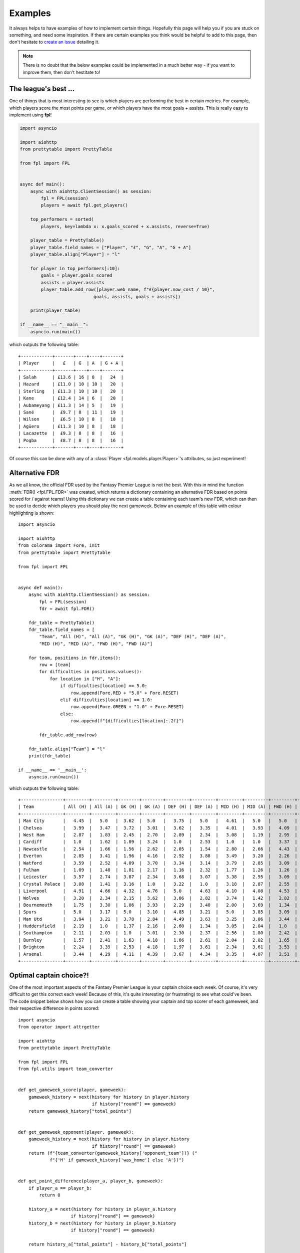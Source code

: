 .. _examples:

Examples
========

.. module:: fpl

It always helps to have examples of how to implement certain things. Hopefully
this page will help you if you are stuck on something, and need some inspiration.
If there are certain examples you think would be helpful to add to this page,
then don't hesitate to `create an issue <https://github.com/amosbastian/fpl/issues>`_
detailing it.

.. note:: There is no doubt that the below examples could be implemented in a
          much better way - if you want to improve them, then don't hestitate to!

The league's best ...
---------------------

One of things that is most interesting to see is which players are performing
the best in certain metrics. For example, which players score the most points
per game, or which players have the most goals + assists. This is really easy
to implement using **fpl**!

.. code-block:: python

   import asyncio

   import aiohttp
   from prettytable import PrettyTable

   from fpl import FPL


   async def main():
       async with aiohttp.ClientSession() as session:
           fpl = FPL(session)
           players = await fpl.get_players()

       top_performers = sorted(
           players, key=lambda x: x.goals_scored + x.assists, reverse=True)

       player_table = PrettyTable()
       player_table.field_names = ["Player", "£", "G", "A", "G + A"]
       player_table.align["Player"] = "l"

       for player in top_performers[:10]:
           goals = player.goals_scored
           assists = player.assists
           player_table.add_row([player.web_name, f"£{player.now_cost / 10}",
                               goals, assists, goals + assists])

       print(player_table)

   if __name__ == "__main__":
       asyncio.run(main())

which outputs the following table::

    +------------+-------+----+----+-------+
    | Player     |   £   | G  | A  | G + A |
    +------------+-------+----+----+-------+
    | Salah      | £13.6 | 16 | 8  |   24  |
    | Hazard     | £11.0 | 10 | 10 |   20  |
    | Sterling   | £11.3 | 10 | 10 |   20  |
    | Kane       | £12.4 | 14 | 6  |   20  |
    | Aubameyang | £11.3 | 14 | 5  |   19  |
    | Sané       |  £9.7 | 8  | 11 |   19  |
    | Wilson     |  £6.5 | 10 | 8  |   18  |
    | Agüero     | £11.3 | 10 | 8  |   18  |
    | Lacazette  |  £9.3 | 8  | 8  |   16  |
    | Pogba      |  £8.7 | 8  | 8  |   16  |
    +------------+-------+----+----+-------+

Of course this can be done with any of a :class:`Player <fpl.models.player.Player>`'s
attributes, so just experiment!


Alternative FDR
---------------

As we all know, the official FDR used by the Fantasy Premier League is not the
best. With this in mind the function :meth:`FDR() <fpl.FPL.FDR>` was created,
which returns a dictionary containing an alternative FDR based on points
scored for / against teams! Using this dictionary we can create a table
containing each team's new FDR, which can then be used to decide which players
you should play the next gameweek. Below an example of this table with colour
highlighting is shown::

    import asyncio

    import aiohttp
    from colorama import Fore, init
    from prettytable import PrettyTable

    from fpl import FPL


    async def main():
        async with aiohttp.ClientSession() as session:
            fpl = FPL(session)
            fdr = await fpl.FDR()

        fdr_table = PrettyTable()
        fdr_table.field_names = [
            "Team", "All (H)", "All (A)", "GK (H)", "GK (A)", "DEF (H)", "DEF (A)",
            "MID (H)", "MID (A)", "FWD (H)", "FWD (A)"]

        for team, positions in fdr.items():
            row = [team]
            for difficulties in positions.values():
                for location in ["H", "A"]:
                    if difficulties[location] == 5.0:
                        row.append(Fore.RED + "5.0" + Fore.RESET)
                    elif difficulties[location] == 1.0:
                        row.append(Fore.GREEN + "1.0" + Fore.RESET)
                    else:
                        row.append(f"{difficulties[location]:.2f}")

            fdr_table.add_row(row)

        fdr_table.align["Team"] = "l"
        print(fdr_table)

    if __name__ == '__main__':
        asyncio.run(main())


which outputs the following table::


    +----------------+---------+---------+--------+--------+---------+---------+---------+---------+---------+---------+
    | Team           | All (H) | All (A) | GK (H) | GK (A) | DEF (H) | DEF (A) | MID (H) | MID (A) | FWD (H) | FWD (A) |
    +----------------+---------+---------+--------+--------+---------+---------+---------+---------+---------+---------+
    | Man City       |   4.45  |   5.0   |  3.62  |  5.0   |   3.75  |   5.0   |   4.61  |   5.0   |   5.0   |   3.94  |
    | Chelsea        |   3.99  |   3.47  |  3.72  |  3.01  |   3.62  |   3.35  |   4.01  |   3.93  |   4.09  |   4.42  |
    | West Ham       |   2.87  |   1.83  |  2.45  |  2.70  |   2.89  |   2.34  |   3.08  |   1.19  |   2.95  |   4.17  |
    | Cardiff        |   1.0   |   1.62  |  1.09  |  3.24  |   1.0   |   2.53  |   1.0   |   1.0   |   3.37  |   2.57  |
    | Newcastle      |   2.54  |   1.66  |  1.56  |  2.62  |   2.05  |   1.54  |   2.80  |   2.66  |   4.43  |   3.22  |
    | Everton        |   2.85  |   3.41  |  1.96  |  4.16  |   2.92  |   3.88  |   3.49  |   3.20  |   2.26  |   2.93  |
    | Watford        |   3.59  |   2.52  |  4.09  |  3.70  |   3.34  |   3.14  |   3.79  |   2.85  |   3.09  |   1.0   |
    | Fulham         |   1.09  |   1.48  |  1.81  |  2.17  |   1.16  |   2.32  |   1.77  |   1.26  |   1.26  |   2.78  |
    | Leicester      |   3.57  |   2.74  |  3.87  |  2.34  |   3.68  |   3.07  |   3.38  |   2.95  |   3.09  |   3.81  |
    | Crystal Palace |   3.08  |   1.41  |  3.16  |  1.0   |   3.22  |   1.0   |   3.18  |   2.87  |   2.55  |   4.37  |
    | Liverpool      |   4.91  |   4.66  |  4.32  |  4.76  |   5.0   |   4.63  |   4.10  |   4.08  |   4.53  |   5.0   |
    | Wolves         |   3.20  |   2.34  |  2.15  |  3.62  |   3.06  |   2.82  |   3.74  |   1.42  |   2.82  |   4.14  |
    | Bournemouth    |   1.75  |   3.30  |  1.86  |  3.93  |   2.29  |   3.40  |   2.00  |   3.69  |   1.34  |   3.23  |
    | Spurs          |   5.0   |   3.17  |  5.0   |  3.10  |   4.85  |   3.21  |   5.0   |   3.85  |   3.09  |   3.40  |
    | Man Utd        |   3.94  |   3.21  |  3.78  |  2.84  |   4.49  |   3.63  |   3.25  |   3.06  |   3.44  |   3.79  |
    | Huddersfield   |   2.19  |   1.0   |  1.37  |  2.16  |   2.60  |   1.34  |   3.05  |   2.04  |   1.0   |   2.08  |
    | Southampton    |   2.11  |   2.03  |  1.0   |  3.01  |   2.30  |   2.37  |   2.56  |   1.80  |   2.42  |   3.70  |
    | Burnley        |   1.57  |   2.41  |  1.63  |  4.18  |   1.86  |   2.61  |   2.04  |   2.02  |   1.65  |   3.71  |
    | Brighton       |   2.24  |   3.39  |  2.53  |  4.18  |   1.97  |   3.61  |   2.34  |   3.61  |   3.53  |   2.96  |
    | Arsenal        |   3.44  |   4.29  |  4.11  |  4.39  |   3.67  |   4.34  |   3.35  |   4.07  |   2.51  |   4.21  |
    +----------------+---------+---------+--------+--------+---------+---------+---------+---------+---------+---------+

Optimal captain choice?!
------------------------

One of the most important aspects of the Fantasy Premier League is your captain
choice each week. Of course, it's very difficult to get this correct each week!
Because of this, it's quite interesting (or frustrating) to see what could've been.
The code snippet below shows how you can create a table showing your captain and
top scorer of each gameweek, and their respective difference in points scored::

    import asyncio
    from operator import attrgetter

    import aiohttp
    from prettytable import PrettyTable

    from fpl import FPL
    from fpl.utils import team_converter


    def get_gameweek_score(player, gameweek):
        gameweek_history = next(history for history in player.history
                                if history["round"] == gameweek)
        return gameweek_history["total_points"]


    def get_gameweek_opponent(player, gameweek):
        gameweek_history = next(history for history in player.history
                                if history["round"] == gameweek)
        return (f"{team_converter(gameweek_history['opponent_team'])} ("
                f"{'H' if gameweek_history['was_home'] else 'A'})")


    def get_point_difference(player_a, player_b, gameweek):
        if player_a == player_b:
            return 0

        history_a = next(history for history in player_a.history
                        if history["round"] == gameweek)
        history_b = next(history for history in player_b.history
                        if history["round"] == gameweek)

        return history_a["total_points"] - history_b["total_points"]

    async def main(user_id):
        player_table = PrettyTable()
        player_table.field_names = ["Gameweek", "Captain", "Top scorer", "Δ"]
        player_table.align = "r"
        total_difference = 0

        async with aiohttp.ClientSession() as session:
            fpl = FPL(session)
            user = await fpl.get_user(user_id)
            picks = await user.get_picks()

            for i, elements in enumerate(picks):
                gameweek = i + 1
                captain_id = next(player for player in elements
                                  if player["is_captain"])["element"]
                players = await fpl.get_players(
                    [player["element"] for player in elements],
                    include_summary=True)

                captain = next(player for player in players
                              if player.id == captain_id)

                top_scorer = max(
                    players, key=lambda x: get_gameweek_score(x, gameweek))

                point_difference = get_point_difference(
                    captain, top_scorer, gameweek)

                player_table.add_row([
                    gameweek,
                    (f"{captain.web_name} - "
                    f"{get_gameweek_score(captain, gameweek)} points vs. "
                    f"{get_gameweek_opponent(captain, gameweek)}"),
                    (f"{top_scorer.web_name} - "
                    f"{get_gameweek_score(top_scorer, gameweek)} points vs. "
                    f"{get_gameweek_opponent(top_scorer, gameweek)}"),
                    point_difference
                ])

                total_difference += point_difference

        print(player_table)
        print(f"Total point difference is {abs(total_difference)} points!")

    if __name__ == '__main__':
        asyncio.run(main(3808385))

which outputs the following table::

    +----------+------------------------------------------+-------------------------------------------+-----+
    | Gameweek |                                  Captain |                                Top scorer |   Δ |
    +----------+------------------------------------------+-------------------------------------------+-----+
    |        1 |     Sánchez - 5 points vs. Leicester (H) |         Mané - 16 points vs. West Ham (H) | -11 |
    |        2 |  Agüero - 20 points vs. Huddersfield (H) |   Agüero - 20 points vs. Huddersfield (H) |   0 |
    |        3 |         Agüero - 2 points vs. Wolves (A) |     Robertson - 9 points vs. Brighton (H) |  -7 |
    |        4 |      Agüero - 6 points vs. Newcastle (H) |    Hazard - 11 points vs. Bournemouth (H) |  -5 |
    |        5 |         Agüero - 7 points vs. Fulham (H) |        Hazard - 20 points vs. Cardiff (H) | -13 |
    |        6 |        Agüero - 6 points vs. Cardiff (A) |  Wan-Bissaka - 9 points vs. Newcastle (H) |  -3 |
    |        7 |       Agüero - 8 points vs. Brighton (H) |      Hazard - 10 points vs. Liverpool (H) |  -2 |
    |        8 |          Kane - 1 points vs. Cardiff (H) |    Hazard - 14 points vs. Southampton (A) | -13 |
    |        9 |      Sterling - 0 points vs. Burnley (H) |         Mendy - 10 points vs. Burnley (H) | -10 |
    |       10 |     Robertson - 0 points vs. Cardiff (H) |          Mané - 15 points vs. Cardiff (H) | -15 |
    |       11 | Sterling - 21 points vs. Southampton (H) |  Sterling - 21 points vs. Southampton (H) |   0 |
    |       12 |           Mané - 3 points vs. Fulham (H) |      Robertson - 12 points vs. Fulham (H) |  -9 |
    |       13 |    Sterling - 16 points vs. West Ham (A) |     Sterling - 16 points vs. West Ham (A) |   0 |
    |       14 |  Sterling - 9 points vs. Bournemouth (H) |   Sterling - 9 points vs. Bournemouth (H) |   0 |
    |       15 |          Sané - 7 points vs. Watford (A) |   Fraser - 12 points vs. Huddersfield (H) |  -5 |
    |       16 |        Kane - 1 points vs. Leicester (A) | Robertson - 11 points vs. Bournemouth (A) | -10 |
    |       17 |          Kane - 5 points vs. Burnley (H) |       Hazard - 13 points vs. Brighton (A) |  -8 |
    |       18 |   Sané - 2 points vs. Crystal Palace (H) |          Kane - 15 points vs. Everton (A) | -13 |
    |       19 |      Kane - 6 points vs. Bournemouth (H) |        Hazard - 15 points vs. Watford (A) |  -9 |
    |       20 |           Kane - 6 points vs. Wolves (H) |     Pogba - 18 points vs. Bournemouth (H) | -12 |
    |       21 |    Hazard - 3 points vs. Southampton (H) |        Fraser - 12 points vs. Watford (H) |  -9 |
    |       22 |       Salah - 11 points vs. Brighton (A) |     Digne - 12 points vs. Bournemouth (H) |  -1 |
    |       23 | Salah - 15 points vs. Crystal Palace (H) |  Salah - 15 points vs. Crystal Palace (H) |   0 |
    +----------+------------------------------------------+-------------------------------------------+-----+
    Total point difference is 155 points!
